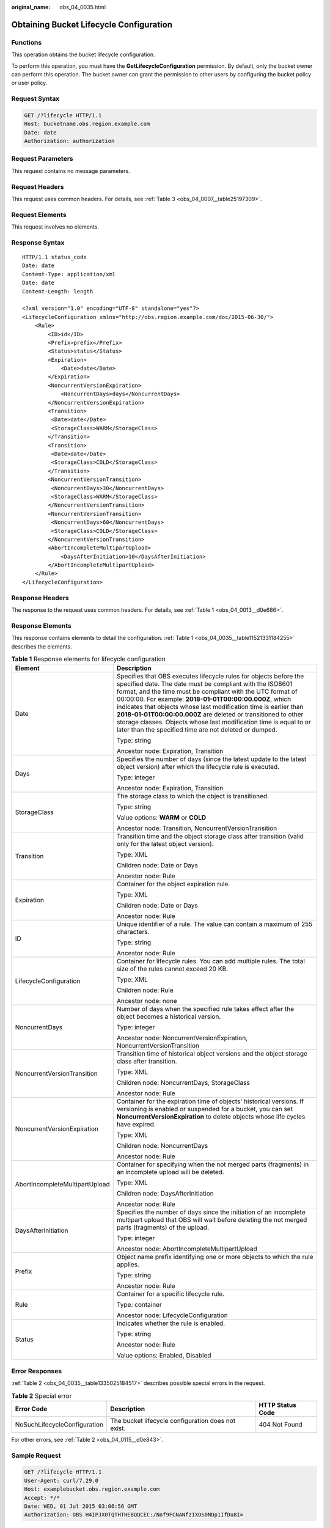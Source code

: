 :original_name: obs_04_0035.html

.. _obs_04_0035:

Obtaining Bucket Lifecycle Configuration
========================================

Functions
---------

This operation obtains the bucket lifecycle configuration.

To perform this operation, you must have the **GetLifecycleConfiguration** permission. By default, only the bucket owner can perform this operation. The bucket owner can grant the permission to other users by configuring the bucket policy or user policy.

Request Syntax
--------------

.. code-block:: text

   GET /?lifecycle HTTP/1.1
   Host: bucketname.obs.region.example.com
   Date: date
   Authorization: authorization

Request Parameters
------------------

This request contains no message parameters.

Request Headers
---------------

This request uses common headers. For details, see :ref:`Table 3 <obs_04_0007__table25197309>`.

Request Elements
----------------

This request involves no elements.

Response Syntax
---------------

::

   HTTP/1.1 status_code
   Date: date
   Content-Type: application/xml
   Date: date
   Content-Length: length

   <?xml version="1.0" encoding="UTF-8" standalone="yes"?>
   <LifecycleConfiguration xmlns="http://obs.region.example.com/doc/2015-06-30/">
       <Rule>
           <ID>id</ID>
           <Prefix>prefix</Prefix>
           <Status>status</Status>
           <Expiration>
               <Date>date</Date>
           </Expiration>
           <NoncurrentVersionExpiration>
               <NoncurrentDays>days</NoncurrentDays>
           </NoncurrentVersionExpiration>
           <Transition>
            <Date>date</Date>
            <StorageClass>WARM</StorageClass>
           </Transition>
           <Transition>
            <Date>date</Date>
            <StorageClass>COLD</StorageClass>
           </Transition>
           <NoncurrentVersionTransition>
            <NoncurrentDays>30</NoncurrentDays>
            <StorageClass>WARM</StorageClass>
           </NoncurrentVersionTransition>
           <NoncurrentVersionTransition>
            <NoncurrentDays>60</NoncurrentDays>
            <StorageClass>COLD</StorageClass>
           </NoncurrentVersionTransition>
           <AbortIncompleteMultipartUpload>
               <DaysAfterInitiation>10</DaysAfterInitiation>
           </AbortIncompleteMultipartUpload>
       </Rule>
   </LifecycleConfiguration>

Response Headers
----------------

The response to the request uses common headers. For details, see :ref:`Table 1 <obs_04_0013__d0e686>`.

Response Elements
-----------------

This response contains elements to detail the configuration. :ref:`Table 1 <obs_04_0035__table11521331184255>` describes the elements.

.. _obs_04_0035__table11521331184255:

.. table:: **Table 1** Response elements for lifecycle configuration

   +-----------------------------------+-----------------------------------------------------------------------------------------------------------------------------------------------------------------------------------------------------------------------------------------------------------------------------------------------------------------------------------------------------------------------------------------------------------------------------------------------------------------------------------------------------------------------------+
   | Element                           | Description                                                                                                                                                                                                                                                                                                                                                                                                                                                                                                                 |
   +===================================+=============================================================================================================================================================================================================================================================================================================================================================================================================================================================================================================================+
   | Date                              | Specifies that OBS executes lifecycle rules for objects before the specified date. The date must be compliant with the ISO8601 format, and the time must be compliant with the UTC format of 00:00:00. For example: **2018-01-01T00:00:00.000Z**, which indicates that objects whose last modification time is earlier than **2018-01-01T00:00:00.000Z** are deleted or transitioned to other storage classes. Objects whose last modification time is equal to or later than the specified time are not deleted or dumped. |
   |                                   |                                                                                                                                                                                                                                                                                                                                                                                                                                                                                                                             |
   |                                   | Type: string                                                                                                                                                                                                                                                                                                                                                                                                                                                                                                                |
   |                                   |                                                                                                                                                                                                                                                                                                                                                                                                                                                                                                                             |
   |                                   | Ancestor node: Expiration, Transition                                                                                                                                                                                                                                                                                                                                                                                                                                                                                       |
   +-----------------------------------+-----------------------------------------------------------------------------------------------------------------------------------------------------------------------------------------------------------------------------------------------------------------------------------------------------------------------------------------------------------------------------------------------------------------------------------------------------------------------------------------------------------------------------+
   | Days                              | Specifies the number of days (since the latest update to the latest object version) after which the lifecycle rule is executed.                                                                                                                                                                                                                                                                                                                                                                                             |
   |                                   |                                                                                                                                                                                                                                                                                                                                                                                                                                                                                                                             |
   |                                   | Type: integer                                                                                                                                                                                                                                                                                                                                                                                                                                                                                                               |
   |                                   |                                                                                                                                                                                                                                                                                                                                                                                                                                                                                                                             |
   |                                   | Ancestor node: Expiration, Transition                                                                                                                                                                                                                                                                                                                                                                                                                                                                                       |
   +-----------------------------------+-----------------------------------------------------------------------------------------------------------------------------------------------------------------------------------------------------------------------------------------------------------------------------------------------------------------------------------------------------------------------------------------------------------------------------------------------------------------------------------------------------------------------------+
   | StorageClass                      | The storage class to which the object is transitioned.                                                                                                                                                                                                                                                                                                                                                                                                                                                                      |
   |                                   |                                                                                                                                                                                                                                                                                                                                                                                                                                                                                                                             |
   |                                   | Type: string                                                                                                                                                                                                                                                                                                                                                                                                                                                                                                                |
   |                                   |                                                                                                                                                                                                                                                                                                                                                                                                                                                                                                                             |
   |                                   | Value options: **WARM** or **COLD**                                                                                                                                                                                                                                                                                                                                                                                                                                                                                         |
   |                                   |                                                                                                                                                                                                                                                                                                                                                                                                                                                                                                                             |
   |                                   | Ancestor node: Transition, NoncurrentVersionTransition                                                                                                                                                                                                                                                                                                                                                                                                                                                                      |
   +-----------------------------------+-----------------------------------------------------------------------------------------------------------------------------------------------------------------------------------------------------------------------------------------------------------------------------------------------------------------------------------------------------------------------------------------------------------------------------------------------------------------------------------------------------------------------------+
   | Transition                        | Transition time and the object storage class after transition (valid only for the latest object version).                                                                                                                                                                                                                                                                                                                                                                                                                   |
   |                                   |                                                                                                                                                                                                                                                                                                                                                                                                                                                                                                                             |
   |                                   | Type: XML                                                                                                                                                                                                                                                                                                                                                                                                                                                                                                                   |
   |                                   |                                                                                                                                                                                                                                                                                                                                                                                                                                                                                                                             |
   |                                   | Children node: Date or Days                                                                                                                                                                                                                                                                                                                                                                                                                                                                                                 |
   |                                   |                                                                                                                                                                                                                                                                                                                                                                                                                                                                                                                             |
   |                                   | Ancestor node: Rule                                                                                                                                                                                                                                                                                                                                                                                                                                                                                                         |
   +-----------------------------------+-----------------------------------------------------------------------------------------------------------------------------------------------------------------------------------------------------------------------------------------------------------------------------------------------------------------------------------------------------------------------------------------------------------------------------------------------------------------------------------------------------------------------------+
   | Expiration                        | Container for the object expiration rule.                                                                                                                                                                                                                                                                                                                                                                                                                                                                                   |
   |                                   |                                                                                                                                                                                                                                                                                                                                                                                                                                                                                                                             |
   |                                   | Type: XML                                                                                                                                                                                                                                                                                                                                                                                                                                                                                                                   |
   |                                   |                                                                                                                                                                                                                                                                                                                                                                                                                                                                                                                             |
   |                                   | Children node: Date or Days                                                                                                                                                                                                                                                                                                                                                                                                                                                                                                 |
   |                                   |                                                                                                                                                                                                                                                                                                                                                                                                                                                                                                                             |
   |                                   | Ancestor node: Rule                                                                                                                                                                                                                                                                                                                                                                                                                                                                                                         |
   +-----------------------------------+-----------------------------------------------------------------------------------------------------------------------------------------------------------------------------------------------------------------------------------------------------------------------------------------------------------------------------------------------------------------------------------------------------------------------------------------------------------------------------------------------------------------------------+
   | ID                                | Unique identifier of a rule. The value can contain a maximum of 255 characters.                                                                                                                                                                                                                                                                                                                                                                                                                                             |
   |                                   |                                                                                                                                                                                                                                                                                                                                                                                                                                                                                                                             |
   |                                   | Type: string                                                                                                                                                                                                                                                                                                                                                                                                                                                                                                                |
   |                                   |                                                                                                                                                                                                                                                                                                                                                                                                                                                                                                                             |
   |                                   | Ancestor node: Rule                                                                                                                                                                                                                                                                                                                                                                                                                                                                                                         |
   +-----------------------------------+-----------------------------------------------------------------------------------------------------------------------------------------------------------------------------------------------------------------------------------------------------------------------------------------------------------------------------------------------------------------------------------------------------------------------------------------------------------------------------------------------------------------------------+
   | LifecycleConfiguration            | Container for lifecycle rules. You can add multiple rules. The total size of the rules cannot exceed 20 KB.                                                                                                                                                                                                                                                                                                                                                                                                                 |
   |                                   |                                                                                                                                                                                                                                                                                                                                                                                                                                                                                                                             |
   |                                   | Type: XML                                                                                                                                                                                                                                                                                                                                                                                                                                                                                                                   |
   |                                   |                                                                                                                                                                                                                                                                                                                                                                                                                                                                                                                             |
   |                                   | Children node: Rule                                                                                                                                                                                                                                                                                                                                                                                                                                                                                                         |
   |                                   |                                                                                                                                                                                                                                                                                                                                                                                                                                                                                                                             |
   |                                   | Ancestor node: none                                                                                                                                                                                                                                                                                                                                                                                                                                                                                                         |
   +-----------------------------------+-----------------------------------------------------------------------------------------------------------------------------------------------------------------------------------------------------------------------------------------------------------------------------------------------------------------------------------------------------------------------------------------------------------------------------------------------------------------------------------------------------------------------------+
   | NoncurrentDays                    | Number of days when the specified rule takes effect after the object becomes a historical version.                                                                                                                                                                                                                                                                                                                                                                                                                          |
   |                                   |                                                                                                                                                                                                                                                                                                                                                                                                                                                                                                                             |
   |                                   | Type: integer                                                                                                                                                                                                                                                                                                                                                                                                                                                                                                               |
   |                                   |                                                                                                                                                                                                                                                                                                                                                                                                                                                                                                                             |
   |                                   | Ancestor node: NoncurrentVersionExpiration, NoncurrentVersionTransition                                                                                                                                                                                                                                                                                                                                                                                                                                                     |
   +-----------------------------------+-----------------------------------------------------------------------------------------------------------------------------------------------------------------------------------------------------------------------------------------------------------------------------------------------------------------------------------------------------------------------------------------------------------------------------------------------------------------------------------------------------------------------------+
   | NoncurrentVersionTransition       | Transition time of historical object versions and the object storage class after transition.                                                                                                                                                                                                                                                                                                                                                                                                                                |
   |                                   |                                                                                                                                                                                                                                                                                                                                                                                                                                                                                                                             |
   |                                   | Type: XML                                                                                                                                                                                                                                                                                                                                                                                                                                                                                                                   |
   |                                   |                                                                                                                                                                                                                                                                                                                                                                                                                                                                                                                             |
   |                                   | Children node: NoncurrentDays, StorageClass                                                                                                                                                                                                                                                                                                                                                                                                                                                                                 |
   |                                   |                                                                                                                                                                                                                                                                                                                                                                                                                                                                                                                             |
   |                                   | Ancestor node: Rule                                                                                                                                                                                                                                                                                                                                                                                                                                                                                                         |
   +-----------------------------------+-----------------------------------------------------------------------------------------------------------------------------------------------------------------------------------------------------------------------------------------------------------------------------------------------------------------------------------------------------------------------------------------------------------------------------------------------------------------------------------------------------------------------------+
   | NoncurrentVersionExpiration       | Container for the expiration time of objects' historical versions. If versioning is enabled or suspended for a bucket, you can set **NoncurrentVersionExpiration** to delete objects whose life cycles have expired.                                                                                                                                                                                                                                                                                                        |
   |                                   |                                                                                                                                                                                                                                                                                                                                                                                                                                                                                                                             |
   |                                   | Type: XML                                                                                                                                                                                                                                                                                                                                                                                                                                                                                                                   |
   |                                   |                                                                                                                                                                                                                                                                                                                                                                                                                                                                                                                             |
   |                                   | Children node: NoncurrentDays                                                                                                                                                                                                                                                                                                                                                                                                                                                                                               |
   |                                   |                                                                                                                                                                                                                                                                                                                                                                                                                                                                                                                             |
   |                                   | Ancestor node: Rule                                                                                                                                                                                                                                                                                                                                                                                                                                                                                                         |
   +-----------------------------------+-----------------------------------------------------------------------------------------------------------------------------------------------------------------------------------------------------------------------------------------------------------------------------------------------------------------------------------------------------------------------------------------------------------------------------------------------------------------------------------------------------------------------------+
   | AbortIncompleteMultipartUpload    | Container for specifying when the not merged parts (fragments) in an incomplete upload will be deleted.                                                                                                                                                                                                                                                                                                                                                                                                                     |
   |                                   |                                                                                                                                                                                                                                                                                                                                                                                                                                                                                                                             |
   |                                   | Type: XML                                                                                                                                                                                                                                                                                                                                                                                                                                                                                                                   |
   |                                   |                                                                                                                                                                                                                                                                                                                                                                                                                                                                                                                             |
   |                                   | Children node: DaysAfterInitiation                                                                                                                                                                                                                                                                                                                                                                                                                                                                                          |
   |                                   |                                                                                                                                                                                                                                                                                                                                                                                                                                                                                                                             |
   |                                   | Ancestor node: Rule                                                                                                                                                                                                                                                                                                                                                                                                                                                                                                         |
   +-----------------------------------+-----------------------------------------------------------------------------------------------------------------------------------------------------------------------------------------------------------------------------------------------------------------------------------------------------------------------------------------------------------------------------------------------------------------------------------------------------------------------------------------------------------------------------+
   | DaysAfterInitiation               | Specifies the number of days since the initiation of an incomplete multipart upload that OBS will wait before deleting the not merged parts (fragments) of the upload.                                                                                                                                                                                                                                                                                                                                                      |
   |                                   |                                                                                                                                                                                                                                                                                                                                                                                                                                                                                                                             |
   |                                   | Type: integer                                                                                                                                                                                                                                                                                                                                                                                                                                                                                                               |
   |                                   |                                                                                                                                                                                                                                                                                                                                                                                                                                                                                                                             |
   |                                   | Ancestor node: AbortIncompleteMultipartUpload                                                                                                                                                                                                                                                                                                                                                                                                                                                                               |
   +-----------------------------------+-----------------------------------------------------------------------------------------------------------------------------------------------------------------------------------------------------------------------------------------------------------------------------------------------------------------------------------------------------------------------------------------------------------------------------------------------------------------------------------------------------------------------------+
   | Prefix                            | Object name prefix identifying one or more objects to which the rule applies.                                                                                                                                                                                                                                                                                                                                                                                                                                               |
   |                                   |                                                                                                                                                                                                                                                                                                                                                                                                                                                                                                                             |
   |                                   | Type: string                                                                                                                                                                                                                                                                                                                                                                                                                                                                                                                |
   |                                   |                                                                                                                                                                                                                                                                                                                                                                                                                                                                                                                             |
   |                                   | Ancestor node: Rule                                                                                                                                                                                                                                                                                                                                                                                                                                                                                                         |
   +-----------------------------------+-----------------------------------------------------------------------------------------------------------------------------------------------------------------------------------------------------------------------------------------------------------------------------------------------------------------------------------------------------------------------------------------------------------------------------------------------------------------------------------------------------------------------------+
   | Rule                              | Container for a specific lifecycle rule.                                                                                                                                                                                                                                                                                                                                                                                                                                                                                    |
   |                                   |                                                                                                                                                                                                                                                                                                                                                                                                                                                                                                                             |
   |                                   | Type: container                                                                                                                                                                                                                                                                                                                                                                                                                                                                                                             |
   |                                   |                                                                                                                                                                                                                                                                                                                                                                                                                                                                                                                             |
   |                                   | Ancestor node: LifecycleConfiguration                                                                                                                                                                                                                                                                                                                                                                                                                                                                                       |
   +-----------------------------------+-----------------------------------------------------------------------------------------------------------------------------------------------------------------------------------------------------------------------------------------------------------------------------------------------------------------------------------------------------------------------------------------------------------------------------------------------------------------------------------------------------------------------------+
   | Status                            | Indicates whether the rule is enabled.                                                                                                                                                                                                                                                                                                                                                                                                                                                                                      |
   |                                   |                                                                                                                                                                                                                                                                                                                                                                                                                                                                                                                             |
   |                                   | Type: string                                                                                                                                                                                                                                                                                                                                                                                                                                                                                                                |
   |                                   |                                                                                                                                                                                                                                                                                                                                                                                                                                                                                                                             |
   |                                   | Ancestor node: Rule                                                                                                                                                                                                                                                                                                                                                                                                                                                                                                         |
   |                                   |                                                                                                                                                                                                                                                                                                                                                                                                                                                                                                                             |
   |                                   | Value options: Enabled, Disabled                                                                                                                                                                                                                                                                                                                                                                                                                                                                                            |
   +-----------------------------------+-----------------------------------------------------------------------------------------------------------------------------------------------------------------------------------------------------------------------------------------------------------------------------------------------------------------------------------------------------------------------------------------------------------------------------------------------------------------------------------------------------------------------------+

Error Responses
---------------

:ref:`Table 2 <obs_04_0035__table1335025184517>` describes possible special errors in the request.

.. _obs_04_0035__table1335025184517:

.. table:: **Table 2** Special error

   +------------------------------+----------------------------------------------------+------------------+
   | Error Code                   | Description                                        | HTTP Status Code |
   +==============================+====================================================+==================+
   | NoSuchLifecycleConfiguration | The bucket lifecycle configuration does not exist. | 404 Not Found    |
   +------------------------------+----------------------------------------------------+------------------+

For other errors, see :ref:`Table 2 <obs_04_0115__d0e843>`.

Sample Request
--------------

.. code-block:: text

   GET /?lifecycle HTTP/1.1
   User-Agent: curl/7.29.0
   Host: examplebucket.obs.region.example.com
   Accept: */*
   Date: WED, 01 Jul 2015 03:06:56 GMT
   Authorization: OBS H4IPJX0TQTHTHEBQQCEC:/Nof9FCNANfzIXDS0NDp1IfDu8I=

Sample Response
---------------

::

   HTTP/1.1 200 OK
   Server: OBS
   x-obs-request-id: BF260000016436BA5684FF5A10370EDB
   x-obs-id-2: 32AAAQAAEAABAAAQAAEAABAAAQAAEAABCSEMKZSIeboCA1eAukgYOOAd7oX3ZONn
   Content-Type: application/xml
   Date: WED, 01 Jul 2015 03:06:56 GMT
   Content-Length: 919

   <?xml version="1.0" encoding="utf-8"?>
   <LifecycleConfiguration>
     <Rule>
       <ID>delete-2-days</ID>
         <Prefix>test/</Prefix>
       <Status>Enabled</Status>
       <Expiration>
         <Days>2</Days>
       </Expiration>
       <NoncurrentVersionExpiration>
         <NoncurrentDays>5</NoncurrentDays>
       </NoncurrentVersionExpiration>
       <Transition>
         <Days>30</Days>
         <StorageClass>WARM</StorageClass>
       </Transition>
       <Transition>
         <Days>60</Days>
         <StorageClass>COLD</StorageClass>
       </Transition>
       <NoncurrentVersionTransition>
         <NoncurrentDays>30</NoncurrentDays>
         <StorageClass>WARM</StorageClass>
       </NoncurrentVersionTransition>
       <NoncurrentVersionTransition>
         <NoncurrentDays>60</NoncurrentDays>
         <StorageClass>COLD</StorageClass>
       </NoncurrentVersionTransition>
       <AbortIncompleteMultipartUpload>
           <DaysAfterInitiation>10</DaysAfterInitiation>
       </AbortIncompleteMultipartUpload>
     </Rule>
   </LifecycleConfiguration>
